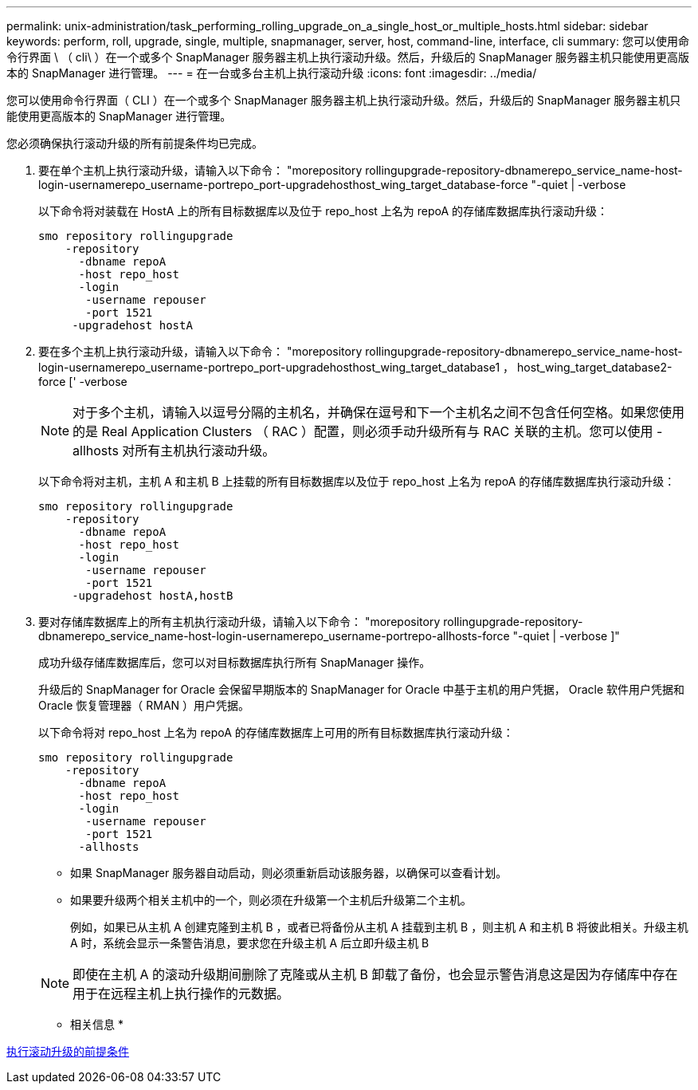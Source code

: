 ---
permalink: unix-administration/task_performing_rolling_upgrade_on_a_single_host_or_multiple_hosts.html 
sidebar: sidebar 
keywords: perform, roll, upgrade, single, multiple, snapmanager, server, host, command-line, interface, cli 
summary: 您可以使用命令行界面 \ （ cli\ ）在一个或多个 SnapManager 服务器主机上执行滚动升级。然后，升级后的 SnapManager 服务器主机只能使用更高版本的 SnapManager 进行管理。 
---
= 在一台或多台主机上执行滚动升级
:icons: font
:imagesdir: ../media/


[role="lead"]
您可以使用命令行界面（ CLI ）在一个或多个 SnapManager 服务器主机上执行滚动升级。然后，升级后的 SnapManager 服务器主机只能使用更高版本的 SnapManager 进行管理。

您必须确保执行滚动升级的所有前提条件均已完成。

. 要在单个主机上执行滚动升级，请输入以下命令： "morepository rollingupgrade-repository-dbnamerepo_service_name-host-login-usernamerepo_username-portrepo_port-upgradehosthost_wing_target_database-force "-quiet | -verbose
+
以下命令将对装载在 HostA 上的所有目标数据库以及位于 repo_host 上名为 repoA 的存储库数据库执行滚动升级：

+
[listing]
----

smo repository rollingupgrade
    -repository
      -dbname repoA
      -host repo_host
      -login
       -username repouser
       -port 1521
     -upgradehost hostA
----
. 要在多个主机上执行滚动升级，请输入以下命令： "morepository rollingupgrade-repository-dbnamerepo_service_name-host-login-usernamerepo_username-portrepo_port-upgradehosthost_wing_target_database1 ， host_wing_target_database2-force [' -verbose
+

NOTE: 对于多个主机，请输入以逗号分隔的主机名，并确保在逗号和下一个主机名之间不包含任何空格。如果您使用的是 Real Application Clusters （ RAC ）配置，则必须手动升级所有与 RAC 关联的主机。您可以使用 -allhosts 对所有主机执行滚动升级。

+
以下命令将对主机，主机 A 和主机 B 上挂载的所有目标数据库以及位于 repo_host 上名为 repoA 的存储库数据库执行滚动升级：

+
[listing]
----

smo repository rollingupgrade
    -repository
      -dbname repoA
      -host repo_host
      -login
       -username repouser
       -port 1521
     -upgradehost hostA,hostB
----
. 要对存储库数据库上的所有主机执行滚动升级，请输入以下命令： "morepository rollingupgrade-repository-dbnamerepo_service_name-host-login-usernamerepo_username-portrepo-allhosts-force "-quiet | -verbose ]"
+
成功升级存储库数据库后，您可以对目标数据库执行所有 SnapManager 操作。

+
升级后的 SnapManager for Oracle 会保留早期版本的 SnapManager for Oracle 中基于主机的用户凭据， Oracle 软件用户凭据和 Oracle 恢复管理器（ RMAN ）用户凭据。

+
以下命令将对 repo_host 上名为 repoA 的存储库数据库上可用的所有目标数据库执行滚动升级：

+
[listing]
----

smo repository rollingupgrade
    -repository
      -dbname repoA
      -host repo_host
      -login
       -username repouser
       -port 1521
      -allhosts
----
+
** 如果 SnapManager 服务器自动启动，则必须重新启动该服务器，以确保可以查看计划。
** 如果要升级两个相关主机中的一个，则必须在升级第一个主机后升级第二个主机。
+
例如，如果已从主机 A 创建克隆到主机 B ，或者已将备份从主机 A 挂载到主机 B ，则主机 A 和主机 B 将彼此相关。升级主机 A 时，系统会显示一条警告消息，要求您在升级主机 A 后立即升级主机 B

+

NOTE: 即使在主机 A 的滚动升级期间删除了克隆或从主机 B 卸载了备份，也会显示警告消息这是因为存储库中存在用于在远程主机上执行操作的元数据。





* 相关信息 *

xref:concept_prerequisites_for_performing_rolling_upgrade.adoc[执行滚动升级的前提条件]
